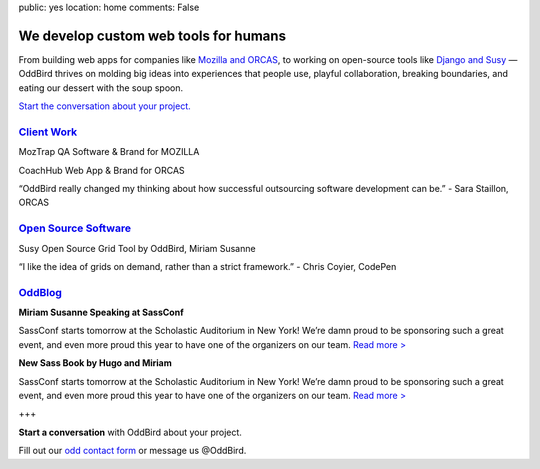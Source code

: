 public: yes
location: home
comments: False


We develop custom web tools for humans
======================================

From building web apps for companies like `Mozilla and ORCAS`_, to working on open-source tools like `Django and Susy`_ — OddBird thrives on molding big ideas into experiences that people use, playful collaboration, breaking boundaries, and eating our dessert with the soup spoon.

.. _Mozilla and ORCAS: /work/
.. _Django and Susy: /community/

`Start the conversation about your project.`_

.. _Start the conversation about your project.: /contact/

`Client Work`_
--------------
.. _Client Work: /work/

MozTrap
QA Software & Brand
for MOZILLA

CoachHub
Web App & Brand
for ORCAS

“OddBird really changed my thinking about how successful outsourcing software development can be.”
- Sara Staillon, ORCAS

`Open Source Software`_
-----------------------
.. _Open Source Software: /community/

Susy
Open Source Grid Tool
by OddBird, Miriam Susanne

“I like the idea of grids on demand, rather than a strict framework.”
- Chris Coyier, CodePen

`OddBlog`_
----------
.. _OddBlog: /blog/

**Miriam Susanne Speaking at SassConf**

SassConf starts tomorrow at the Scholastic Auditorium in New York! We’re damn proud to be sponsoring such a great event, and even more proud this year to have one of the organizers on our team. `Read more >`_

.. _Read more >: /blog/

**New Sass Book by Hugo and Miriam**

SassConf starts tomorrow at the Scholastic Auditorium in New York! We’re damn proud to be sponsoring such a great event, and even more proud this year to have one of the organizers on our team. `Read more >`_

.. _Read more >: /blog/

+++

**Start a conversation** with OddBird about your project.

Fill out our `odd contact form`_ or message us @OddBird.

.. _odd contact form: /contact/
